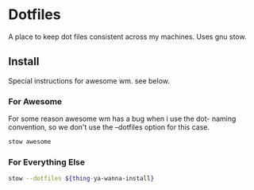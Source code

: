 * Dotfiles
A place to keep dot files consistent across my machines. Uses gnu stow.

** Install
Special instructions for awesome wm. see below.

*** For Awesome
For some reason awesome wm has a bug when i use the dot- naming convention, so we don't use the --dotfiles option for this case.
#+begin_src bash
stow awesome
#+end_src

*** For Everything Else

#+begin_src bash
stow --dotfiles ${thing-ya-wanna-install}
#+end_src
